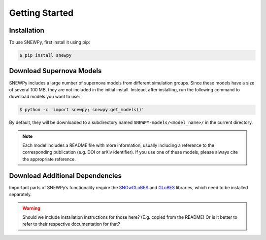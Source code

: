 Getting Started
===============

Installation
------------

To use SNEWPy, first install it using pip:

.. code-block:: console

   $ pip install snewpy


Download Supernova Models
-------------------------

SNEWPy includes a large number of supernova models from different simulation groups.
Since these models have a size of several 100 MB, they are not included in the initial install.
Instead, after installing, run the following command to download models you want to use:

.. code-block:: console

   $ python -c 'import snewpy; snewpy.get_models()'

By default, they will be downloaded to a subdirectory named ``SNEWPY-models/<model_name>/`` in the current directory.

.. note::

   Each model includes a README file with more information, usually including a reference to the corresponding publication
   (e.g. DOI or arXiv identifier). If you use one of these models, please always cite the appropriate reference.


Download Additional Dependencies
--------------------------------
Important parts of SNEWPy’s functionality require the `SNOwGLoBES <https://github.com/SNOwGLoBES/snowglobes>`_ and
`GLoBES <https://www.mpi-hd.mpg.de/personalhomes/globes/>`_ libraries, which need to be installed separately.

.. warning::

   Should we include installation instructions for those here? (E.g. copied from the README)
   Or is it better to refer to their respective documentation for that?
